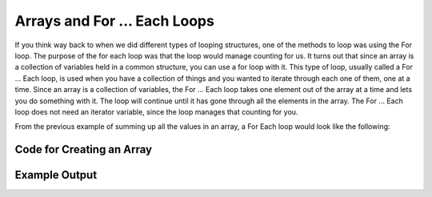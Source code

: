 .. _arrays-and-for-each:

Arrays and For ... Each Loops
=============================

If you think way back to when we did different types of looping structures, one of the methods to loop was using the For loop. The purpose of the for each loop was that the loop would manage counting for us. It turns out that since an array is a collection of variables held in a common structure, you can use a for loop with it. This type of loop, usually called a For ... Each loop, is used when you have a collection of things and you wanted to iterate through each one of them, one at a time. Since an array is a collection of variables, the For ... Each loop takes one element out of the array at a time and lets you do something with it. The loop will continue until it has gone through all the elements in the array. The For ... Each loop does not need an iterator variable, since the loop manages that counting for you.

From the previous example of summing up all the values in an array, a For Each loop would look like the following:

Code for Creating an Array
^^^^^^^^^^^^^^^^^^^^^^^^^^
.. tabs::

  .. group-tab:: C
    .. code-block:: C
      .. literalinclude:: ../../code_examples/5-Holding_Data/1-Arrays/3-Arrays_and_For_Each/C/main.c
        :language: C

  .. group-tab:: C++
    .. code-block:: C++
      .. literalinclude:: ../../code_examples/5-Holding_Data/1-Arrays/3-Arrays_and_For_Each/CPP/main.cpp
        :language: C++
        :linenos:
        :emphasize-lines: 12-27, 44

  .. group-tab:: C#
    .. code-block:: C#
      .. literalinclude:: ../../code_examples/5-Holding_Data/1-Arrays/3-Arrays_and_For_Each/CSharp/main.cs
        :language: C#
        :linenos:
        :emphasize-lines: 13-23, 37

  .. group-tab:: Go
    .. code-block:: Go
      .. literalinclude:: ../../code_examples/5-Holding_Data/1-Arrays/3-Arrays_and_For_Each/Go/main.go
        :language: go
        :linenos:
        :emphasize-lines: 15-24, 39

  .. group-tab:: Java
    .. code-block:: Java
      .. literalinclude:: ../../code_examples/5-Holding_Data/1-Arrays/3-Arrays_and_For_Each/Java/Main.java
        :language: java
        :linenos:
        :emphasize-lines: 18-27, 54

  .. group-tab:: JavaScript
    .. code-block:: JavaScript
      .. literalinclude:: ../../code_examples/5-Holding_Data/1-Arrays/3-Arrays_and_For_Each/JavaScript/main.js
        :language: javascript
        :linenos:
        :emphasize-lines: 8-17, 33

  .. group-tab:: Python
    .. code-block:: Python
      .. literalinclude:: ../../code_examples/5-Holding_Data/1-Arrays/3-Arrays_and_For_Each/Python/main.py
        :language: python
        :linenos:
        :emphasize-lines: 13-22, 39

Example Output
^^^^^^^^^^^^^^
.. image:: ../../code_examples/5-Holding_Data/1-Arrays/3-Arrays_and_For_Each/vhs.gif
   :alt: Code example output
   :align: left






.. tabs::

  .. group-tab:: C++

    .. code-block:: C++

		template<size_t N>
		int SumOfNumbers(std::array<int, N> listOfNumbers) {
		    // this function adds up all the numbers in a list

		    int total = 0;
		    
		    // add up each element in an array, listOfNumbers
		    for (int aSingleElement : listOfNumbers){
		        total += aSingleElement;
		    }

		    return total;
		}

  .. group-tab:: Go

    .. code-block:: Go

      // declare an array as a parameter in a function

  .. group-tab:: Java

    .. code-block:: Java

      // declare an array as a parameter in a function

  .. group-tab:: JavaScript

    .. code-block:: JavaScript

      // declare an array as a parameter in a function

  .. group-tab:: Python3

    .. code-block:: Python

		def sum_of_numbers(list_of_numbers):
		    # this functions uses a for ... in loop

		    total = 0
		    
		    for a_single_number in list_of_numbers:
		        total += a_single_number

		    return total

  .. group-tab:: Ruby

    .. code-block:: Ruby

      // declare an array as a parameter in a function

  .. group-tab:: Swift

    .. code-block:: Swift

      // declare an array as a parameter in a function
